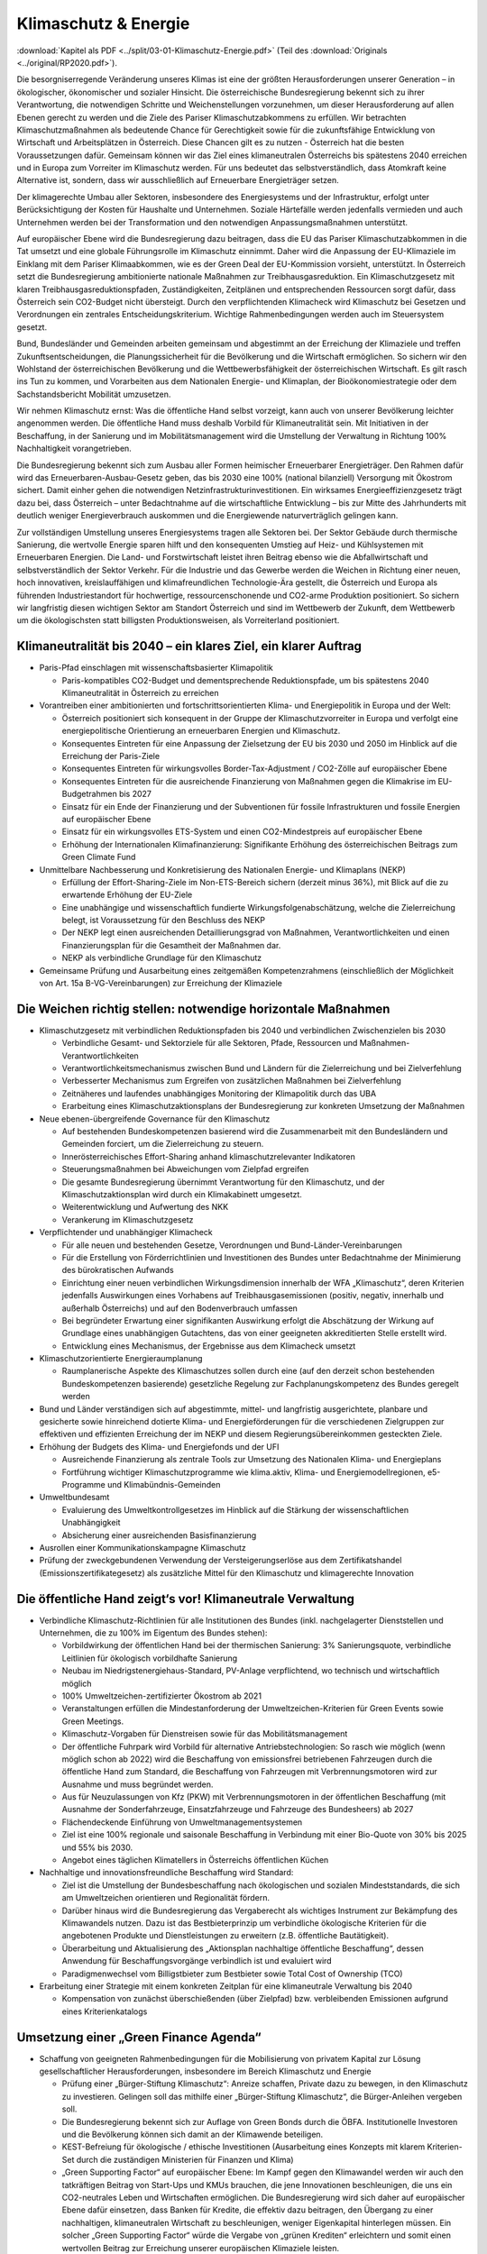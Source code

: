 ---------------------
Klimaschutz & Energie
---------------------

:download:`Kapitel als PDF <../split/03-01-Klimaschutz-Energie.pdf>` (Teil des :download:`Originals <../original/RP2020.pdf>`).

Die besorgniserregende Veränderung unseres Klimas ist eine der größten Herausforderungen unserer Generation – in ökologischer, ökonomischer und sozialer Hinsicht. Die österreichische Bundesregierung bekennt sich zu ihrer Verantwortung, die notwendigen Schritte und Weichenstellungen vorzunehmen, um dieser Herausforderung auf allen Ebenen gerecht zu werden und die Ziele des Pariser Klimaschutzabkommens zu erfüllen. Wir betrachten Klimaschutzmaßnahmen als bedeutende Chance für Gerechtigkeit sowie für die zukunftsfähige Entwicklung von Wirtschaft und Arbeitsplätzen in Österreich. Diese Chancen gilt es zu nutzen - Österreich hat die besten Voraussetzungen dafür. Gemeinsam können wir das Ziel eines klimaneutralen Österreichs bis spätestens 2040 erreichen und in Europa zum Vorreiter im Klimaschutz werden. Für uns bedeutet das selbstverständlich, dass Atomkraft keine Alternative ist, sondern, dass wir ausschließlich auf Erneuerbare Energieträger setzen.

Der klimagerechte Umbau aller Sektoren, insbesondere des Energiesystems und der Infrastruktur, erfolgt unter Berücksichtigung der Kosten für Haushalte und Unternehmen. Soziale Härtefälle werden jedenfalls vermieden und auch Unternehmen werden bei der Transformation und den notwendigen Anpassungsmaßnahmen unterstützt.

Auf europäischer Ebene wird die Bundesregierung dazu beitragen, dass die EU das Pariser Klimaschutzabkommen in die Tat umsetzt und eine globale Führungsrolle im Klimaschutz einnimmt. Daher wird die Anpassung der EU-Klimaziele im Einklang mit dem Pariser Klimaabkommen, wie es der Green Deal der EU-Kommission vorsieht, unterstützt. In Österreich setzt die Bundesregierung ambitionierte nationale Maßnahmen zur Treibhausgasreduktion. Ein Klimaschutzgesetz mit klaren Treibhausgasreduktionspfaden, Zuständigkeiten, Zeitplänen und entsprechenden Ressourcen sorgt dafür, dass Österreich sein CO2-Budget nicht übersteigt. Durch den verpflichtenden Klimacheck wird Klimaschutz bei Gesetzen und Verordnungen ein zentrales Entscheidungskriterium. Wichtige Rahmenbedingungen werden auch im Steuersystem gesetzt.

Bund, Bundesländer und Gemeinden arbeiten gemeinsam und abgestimmt an der Erreichung der Klimaziele und treffen Zukunftsentscheidungen, die Planungssicherheit für die Bevölkerung und die Wirtschaft ermöglichen. So sichern wir den Wohlstand der österreichischen Bevölkerung und die Wettbewerbsfähigkeit der österreichischen Wirtschaft. Es gilt rasch ins Tun zu kommen, und Vorarbeiten aus dem Nationalen Energie- und Klimaplan, der Bioökonomiestrategie oder dem Sachstandsbericht Mobilität umzusetzen.

Wir nehmen Klimaschutz ernst: Was die öffentliche Hand selbst vorzeigt, kann auch von unserer Bevölkerung leichter angenommen werden. Die öffentliche Hand muss deshalb Vorbild für Klimaneutralität sein. Mit Initiativen in der Beschaffung, in der Sanierung und im Mobilitätsmanagement wird die Umstellung der Verwaltung in Richtung 100% Nachhaltigkeit vorangetrieben.

Die Bundesregierung bekennt sich zum Ausbau aller Formen heimischer Erneuerbarer Energieträger. Den Rahmen dafür wird das Erneuerbaren-Ausbau-Gesetz geben, das bis 2030 eine 100% (national bilanziell) Versorgung mit Ökostrom sichert. Damit einher gehen die notwendigen Netzinfrastrukturinvestitionen. Ein wirksames Energieeffizienzgesetz trägt dazu bei, dass Österreich – unter Bedachtnahme auf die wirtschaftliche Entwicklung – bis zur Mitte des Jahrhunderts mit deutlich weniger Energieverbrauch auskommen und die Energiewende naturverträglich gelingen kann.

Zur vollständigen Umstellung unseres Energiesystems tragen alle Sektoren bei. Der Sektor Gebäude durch thermische Sanierung, die wertvolle Energie sparen hilft und den konsequenten Umstieg auf Heiz- und Kühlsystemen mit Erneuerbaren Energien. Die Land- und Forstwirtschaft leistet ihren Beitrag ebenso wie die Abfallwirtschaft und selbstverständlich der Sektor Verkehr. Für die Industrie und das Gewerbe werden die Weichen in Richtung einer neuen, hoch innovativen, kreislauffähigen und klimafreundlichen Technologie-Ära gestellt, die Österreich und Europa als führenden Industriestandort für hochwertige, ressourcenschonende und CO2-arme Produktion positioniert. So sichern wir langfristig diesen wichtigen Sektor am Standort Österreich und sind im Wettbewerb der Zukunft, dem Wettbewerb um die ökologischsten statt billigsten Produktionsweisen, als Vorreiterland positioniert.

Klimaneutralität bis 2040 – ein klares Ziel, ein klarer Auftrag
---------------------------------------------------------------

- Paris-Pfad einschlagen mit wissenschaftsbasierter Klimapolitik

  * Paris-kompatibles CO2-Budget und dementsprechende Reduktionspfade, um bis spätestens 2040 Klimaneutralität in Österreich zu erreichen

- Vorantreiben einer ambitionierten und fortschrittsorientierten Klima- und Energiepolitik in Europa und der Welt:

  * Österreich positioniert sich konsequent in der Gruppe der Klimaschutzvorreiter in Europa und verfolgt eine energiepolitische Orientierung an erneuerbaren Energien und Klimaschutz.
  * Konsequentes Eintreten für eine Anpassung der Zielsetzung der EU bis 2030 und 2050 im Hinblick auf die Erreichung der Paris-Ziele
  * Konsequentes Eintreten für wirkungsvolles Border-Tax-Adjustment / CO2-Zölle auf europäischer Ebene
  * Konsequentes Eintreten für die ausreichende Finanzierung von Maßnahmen gegen die Klimakrise im EU-Budgetrahmen bis 2027
  * Einsatz für ein Ende der Finanzierung und der Subventionen für fossile Infrastrukturen und fossile Energien auf europäischer Ebene
  * Einsatz für ein wirkungsvolles ETS-System und einen CO2-Mindestpreis auf europäischer Ebene
  * Erhöhung der Internationalen Klimafinanzierung: Signifikante Erhöhung des österreichischen Beitrags zum Green Climate Fund

- Unmittelbare Nachbesserung und Konkretisierung des Nationalen Energie- und Klimaplans (NEKP)

  * Erfüllung der Effort-Sharing-Ziele im Non-ETS-Bereich sichern (derzeit minus 36%), mit Blick auf die zu erwartende Erhöhung der EU-Ziele
  * Eine unabhängige und wissenschaftlich fundierte Wirkungsfolgenabschätzung, welche die Zielerreichung belegt, ist Voraussetzung für den Beschluss des NEKP
  * Der NEKP legt einen ausreichenden Detaillierungsgrad von Maßnahmen, Verantwortlichkeiten und einen Finanzierungsplan für die Gesamtheit der Maßnahmen dar.
  * NEKP als verbindliche Grundlage für den Klimaschutz

- Gemeinsame Prüfung und Ausarbeitung eines zeitgemäßen Kompetenzrahmens (einschließlich der Möglichkeit von Art. 15a B-VG-Vereinbarungen) zur Erreichung der Klimaziele

Die Weichen richtig stellen: notwendige horizontale Maßnahmen
-------------------------------------------------------------

- Klimaschutzgesetz mit verbindlichen Reduktionspfaden bis 2040 und verbindlichen Zwischenzielen bis 2030

  * Verbindliche Gesamt- und Sektorziele für alle Sektoren, Pfade, Ressourcen und Maßnahmen-Verantwortlichkeiten
  * Verantwortlichkeitsmechanismus zwischen Bund und Ländern für die Zielerreichung und bei Zielverfehlung
  * Verbesserter Mechanismus zum Ergreifen von zusätzlichen Maßnahmen bei Zielverfehlung
  * Zeitnäheres und laufendes unabhängiges Monitoring der Klimapolitik durch das UBA
  * Erarbeitung eines Klimaschutzaktionsplans der Bundesregierung zur konkreten Umsetzung der Maßnahmen

- Neue ebenen-übergreifende Governance für den Klimaschutz

  * Auf bestehenden Bundeskompetenzen basierend wird die Zusammenarbeit mit den Bundesländern und Gemeinden forciert, um die Zielerreichung zu steuern.
  * Innerösterreichisches Effort-Sharing anhand klimaschutzrelevanter Indikatoren
  * Steuerungsmaßnahmen bei Abweichungen vom Zielpfad ergreifen
  * Die gesamte Bundesregierung übernimmt Verantwortung für den Klimaschutz, und der Klimaschutzaktionsplan wird durch ein Klimakabinett umgesetzt.
  * Weiterentwicklung und Aufwertung des NKK
  * Verankerung im Klimaschutzgesetz

- Verpflichtender und unabhängiger Klimacheck

  * Für alle neuen und bestehenden Gesetze, Verordnungen und Bund-Länder-Vereinbarungen
  * Für die Erstellung von Förderrichtlinien und Investitionen des Bundes unter Bedachtnahme der Minimierung des bürokratischen Aufwands
  * Einrichtung einer neuen verbindlichen Wirkungsdimension innerhalb der WFA „Klimaschutz“, deren Kriterien jedenfalls Auswirkungen eines Vorhabens auf Treibhausgasemissionen (positiv, negativ, innerhalb und außerhalb Österreichs) und auf den Bodenverbrauch umfassen
  * Bei begründeter Erwartung einer signifikanten Auswirkung erfolgt die Abschätzung der Wirkung auf Grundlage eines unabhängigen Gutachtens, das von einer geeigneten akkreditierten Stelle erstellt wird.
  * Entwicklung eines Mechanismus, der Ergebnisse aus dem Klimacheck umsetzt

- Klimaschutzorientierte Energieraumplanung

  * Raumplanerische Aspekte des Klimaschutzes sollen durch eine (auf den derzeit schon bestehenden Bundeskompetenzen basierende) gesetzliche Regelung zur Fachplanungskompetenz des Bundes geregelt werden

- Bund und Länder verständigen sich auf abgestimmte, mittel- und langfristig ausgerichtete, planbare und gesicherte sowie hinreichend dotierte Klima- und Energieförderungen für die verschiedenen Zielgruppen zur effektiven und effizienten Erreichung der im NEKP und diesem Regierungsübereinkommen gesteckten Ziele.

- Erhöhung der Budgets des Klima- und Energiefonds und der UFI

  * Ausreichende Finanzierung als zentrale Tools zur Umsetzung des Nationalen Klima- und Energieplans
  * Fortführung wichtiger Klimaschutzprogramme wie klima.aktiv, Klima- und Energiemodellregionen, e5-Programme und Klimabündnis-Gemeinden

- Umweltbundesamt

  * Evaluierung des Umweltkontrollgesetzes im Hinblick auf die Stärkung der wissenschaftlichen Unabhängigkeit
  * Absicherung einer ausreichenden Basisfinanzierung

- Ausrollen einer Kommunikationskampagne Klimaschutz
- Prüfung der zweckgebundenen Verwendung der Versteigerungserlöse aus dem Zertifikatshandel (Emissionszertifikategesetz) als zusätzliche Mittel für den Klimaschutz und klimagerechte Innovation

Die öffentliche Hand zeigt‘s vor! Klimaneutrale Verwaltung
----------------------------------------------------------

- Verbindliche Klimaschutz-Richtlinien für alle Institutionen des Bundes (inkl. nachgelagerter Dienststellen und Unternehmen, die zu 100% im Eigentum des Bundes stehen):

  * Vorbildwirkung der öffentlichen Hand bei der thermischen Sanierung: 3% Sanierungsquote, verbindliche Leitlinien für ökologisch vorbildhafte Sanierung
  * Neubau im Niedrigstenergiehaus-Standard, PV-Anlage verpflichtend, wo technisch und wirtschaftlich möglich
  * 100% Umweltzeichen-zertifizierter Ökostrom ab 2021
  * Veranstaltungen erfüllen die Mindestanforderung der Umweltzeichen-Kriterien für Green Events sowie Green Meetings.
  * Klimaschutz-Vorgaben für Dienstreisen sowie für das Mobilitätsmanagement
  * Der öffentliche Fuhrpark wird Vorbild für alternative Antriebstechnologien: So rasch wie möglich (wenn möglich schon ab 2022) wird die Beschaffung von emissionsfrei betriebenen Fahrzeugen durch die öffentliche Hand zum Standard, die Beschaffung von Fahrzeugen mit Verbrennungsmotoren wird zur Ausnahme und muss begründet werden.
  * Aus für Neuzulassungen von Kfz (PKW) mit Verbrennungsmotoren in der öffentlichen Beschaffung (mit Ausnahme der Sonderfahrzeuge, Einsatzfahrzeuge und Fahrzeuge des Bundesheers) ab 2027
  * Flächendeckende Einführung von Umweltmanagementsystemen
  * Ziel ist eine 100% regionale und saisonale Beschaffung in Verbindung mit einer Bio-Quote von 30% bis 2025 und 55% bis 2030.
  * Angebot eines täglichen Klimatellers in Österreichs öffentlichen Küchen

- Nachhaltige und innovationsfreundliche Beschaffung wird Standard:

  * Ziel ist die Umstellung der Bundesbeschaffung nach ökologischen und sozialen Mindeststandards, die sich am Umweltzeichen orientieren und Regionalität fördern.
  * Darüber hinaus wird die Bundesregierung das Vergaberecht als wichtiges Instrument zur Bekämpfung des Klimawandels nutzen. Dazu ist das Bestbieterprinzip um verbindliche ökologische Kriterien für die angebotenen Produkte und Dienstleistungen zu erweitern (z.B. öffentliche Bautätigkeit).
  * Überarbeitung und Aktualisierung des „Aktionsplan nachhaltige öffentliche Beschaffung“, dessen Anwendung für Beschaffungsvorgänge verbindlich ist und evaluiert wird
  * Paradigmenwechsel vom Billigstbieter zum Bestbieter sowie Total Cost of Ownership (TCO)

- Erarbeitung einer Strategie mit einem konkreten Zeitplan für eine klimaneutrale Verwaltung bis 2040

  * Kompensation von zunächst überschießenden (über Zielpfad) bzw. verbleibenden Emissionen aufgrund eines Kriterienkatalogs

Umsetzung einer „Green Finance Agenda“
--------------------------------------

- Schaffung von geeigneten Rahmenbedingungen für die Mobilisierung von privatem Kapital zur Lösung gesellschaftlicher Herausforderungen, insbesondere im Bereich Klimaschutz und Energie

  * Prüfung einer „Bürger-Stiftung Klimaschutz“: Anreize schaffen, Private dazu zu bewegen, in den Klimaschutz zu investieren. Gelingen soll das mithilfe einer „Bürger-Stiftung Klimaschutz“, die Bürger-Anleihen vergeben soll.
  * Die Bundesregierung bekennt sich zur Auflage von Green Bonds durch die ÖBFA. Institutionelle Investoren und die Bevölkerung können sich damit an der Klimawende beteiligen.
  * KEST-Befreiung für ökologische / ethische Investitionen (Ausarbeitung eines Konzepts mit klarem Kriterien-Set durch die zuständigen Ministerien für Finanzen und Klima)
  * „Green Supporting Factor“ auf europäischer Ebene: Im Kampf gegen den Klimawandel werden wir auch den tatkräftigen Beitrag von Start-Ups und KMUs brauchen, die jene Innovationen beschleunigen, die uns ein CO2-neutrales Leben und Wirtschaften ermöglichen. Die Bundesregierung wird sich daher auf europäischer Ebene dafür einsetzen, dass Banken für Kredite, die effektiv dazu beitragen, den Übergang zu einer nachhaltigen, klimaneutralen Wirtschaft zu beschleunigen, weniger Eigenkapital hinterlegen müssen. Ein solcher „Green Supporting Factor“ würde die Vergabe von „grünen Krediten“ erleichtern und somit einen wertvollen Beitrag zur Erreichung unserer europäischen Klimaziele leisten.
  * Die Bundesregierung setzt sich für die Veranlagung öffentlicher Mittel (z.B. bei Beteiligungen des Bundes im Rahmen der gesellschaftsrechtlichen Möglichkeiten) in nachhaltige und ökologische Anlagenformen ein.
  * Erarbeitung eines Modells zur aktiven Beratung von Gemeinden und Ländern hinsichtlich ökologischer und nachhaltiger Infrastrukturprojekte und Sanierungsmaßnahmen und deren Finanzierung unter Einhaltung des inner-österreichischen Stabilitätspaktes

Gebäude: Nachhaltig und energiesparend heizen, kühlen, bauen und sanieren
-------------------------------------------------------------------------

- Green Jobs – Sanierungsoffensive

  * Ausbildungs- und Sanierungsoffensive bringen zusätzliche Beschäftigung in den nächsten zehn Jahren, auch im ländlichen Raum

- Überarbeitung der „Vereinbarung gemäß Art. 15a B-VG zwischen dem Bund und den Ländern über Maßnahmen im Gebäudesektor zum Zweck der Reduktion des Ausstoßes an Treibhausgasen“

- Erhöhung der Sanierungsrate in Richtung des Zielwerts von 3%, insbesondere durch folgende Maßnahmen:

  * Langfristige und mit den Bundesländern koordinierte Förderoffensive des Bundes
  * Weiterentwicklung der Wohnbauförderung im Sinne einer Orientierung an Klimaschutzzielen unter besonderer Berücksichtigung raumordnungsrelevanter Aspekte, wie z.B. Bebauungsdichte, Quartiersqualitäten, ÖV-Erschließung etc.

- Einführung eines sozialverträglichen Sanierungsgebots

  * für sich rasch amortisierende Maßnahmen wie beispielsweise die Dämmung der obersten Geschoßdecke
  * begleitet durch geförderte Beratungen sowie spezielle Förderangebote
  * mit Ausnahmeregelungen und Schwellenwerten
  * Förderprogramme für die thermisch-energetische Sanierung von Nutzgebäuden

- Steigerung der Sanierungsqualität und damit rasche Verbrauchsreduktion und Kostenersparnis für die Haushalte, insbesondere durch folgende Maßnahmen:

  * Erstellung eines Sanierungskonzepts bei jeder geplanten größeren Renovierungsmaßnahme (nach Vorbild Energieausweis), mit dem Ziel, sinnvolle Sanierungsabfolgen zu gewährleisten und für maximale Verbrauchsreduktion zu möglichst geringen Kosten zu sorgen
  * Umsetzung der Leitlinien für bauökologisch vorteilhafte Sanierungen gemäß Energieeffizienzgesetz (§16 Abs. 13)
  * Weiterführung des Förderschwerpunkts für ökologisch vorteilhafte Sanierungen

- Weiterentwicklung der Standards in den Bauvorschriften in Zusammenarbeit mit den Bundesländern mit folgenden Zielen:

  * Vorbereitung bzw. Planung der nächsten Anpassung der OIB-Richtlinie 6
  * Nullemissionsgebäude Schritt für Schritt zum Standard machen
  * Ausrichtung der Baustandards in den Bauordnungen in Neubau und Sanierung gemäß kostenoptimalem Niveau der Niedrigstenergiestandards
  * Anschluss- bzw. Lademöglichkeiten für batterieelektrische Fahrzeuge sind bei allen Neubauten vorzusehen. In Bestandsgebäuden sind die rechtlichen Rahmenbedingungen so zu gestalten, dass entsprechende Nachrüstungen leicht erfolgen können.

- Forcierung des Holzbaus und ökologischer Baumaterialien

  * Anpassung der Baunormen und Vereinbarungen mit den Ländern zur Veränderung der Bauordnungen und Förderinstrumente
  * Vorbildwirkung der öffentlichen Hand in ihren zu errichtenden Gebäuden und Schwerpunkt Holzbauforschung

- Klimaanpassung im Gebäudesektor

  * Planung und Bau von Gebäuden jedweder Nutzungskategorie in Hinblick auf zunehmende Außentemperaturen
  * Implementierung von folgenden Maßnahmen in einschlägigen Rechtsmaterien und Förderinstrumenten: hochwertige Quartiersentwicklung mit Grünräumen, Reduktion der versiegelten Flächen, Nutzung von Grauwasser, Dachbegrünungen, konstruktiver Überwärmungsschutz, Ausbau von Energienetzen und aktive Kühlmöglichkeiten

Phase-out-Plan für fossile Energieträger in der Raumwärme
---------------------------------------------------------

- Um die Erreichung der Klimaschutzziele Österreichs bis 2040 zu gewährleisten, muss auf die Verbrennung von Heizöl, Kohle und fossilem Gas für die Bereitstellung von Wärme und Kälte weitestgehend verzichtet werden.

- Forcierung der Nah- und Fernwärme. Fernwärme wird in Räumen mit ausreichender Wärmedichte in der Wärmeversorgung der Zukunft an Bedeutung gewinnen. Sie leistet einen großen Beitrag zur Erreichung des österreichischen CO2-Reduktionsziels im Non-ETS-Sektor.

- Zur Priorisierung der Anwendungsbereiche im Sinne eines größtmöglichen Klimaschutznutzens wird eine Mobilisierungsstrategie Grünes Gas erarbeitet. Klare Rahmenbedingungen und Zeitpläne schaffen Planungssicherheit und vermeiden Lock-in-Effekte. Grünes Gas ist ein hochwertiger Energieträger, der quantitativ begrenzt ist und soll daher bevorzugt in Anwendungen eingesetzt werden, in denen die Hochwertigkeit notwendig ist.

- Im Dialog mit den Bundesländern, Energieversorgern und Gasnetzbetreibern ist ein Fahrplan zur stufenweisen Entflechtung der Wärmenetze zu entwickeln.

- Phase-out für Öl und Kohle in der Raumwärme: Ein Bundesgesetz regelt in einem Stufenplan das Phase-out von Öl und Kohle im Gebäudesektor. Zur Vermeidung sozialer Härtefälle werden alle Maßnahmen durch eine langfristig angelegte, degressiv gestaltete und sozial gestaffelte Förderung flankiert:

  * für den Neubau (ab 2020)
  * bei Heizungswechsel (ab 2021)
  * einen verpflichtenden Austausch von Kesseln älter als 25 Jahre (ab 2025)
  * und allen Kesseln spätestens im Jahr 2035

- Analog zum Stufenplan Öl und Kohle in der Raumwärme werden die gesetzlichen Grundlagen zum Ersatz von Gasheizsystemen geschaffen:

  * Im Neubau sind ab 2025 keine Gaskessel/Neuanschlüsse mehr zulässig.
  * Kein weiterer Ausbau von Gasnetzen zur Raumwärmeversorgung, ausgenommen Verdichtung innerhalb bestehender Netze

- Wärmestrategie erstellen: In enger Zusammenarbeit mit den Bundesländern erarbeitet die Bundesregierung eine österreichische Wärmestrategie mit der Zielsetzung der vollständigen Dekarbonisierung des Wärmemarktes.

  * Pfade und Möglichkeiten der vollständigen Wärmeversorgung auf Basis erneuerbarer Energieträger (Biomassetechnologien, Fernwärme, direkte Solarnutzungen, Geothermie und Umgebungswärme), inkl. Maßnahmen und Fahrpläne
  * Verbindliche Grundlage der strategischen Zielerreichung
  * Forcierung der Nah- und Fernwärme
  * Raumplanerische Rahmenbedingungen verbessern: Festlegung von Versorgungszonen mit der Möglichkeit von Anschlussverpflichtungen in Raumplanungsinstrumenten, gesetzliche Regelung zur Begründung von Leitungsrechten für Fernwärme, Regelungen für die Erfassung und einfache Einbindung von Abwärmequellen etc. begleitet durch entsprechende Förderprogramme
  * Förderung für erneuerbare Großanlagen und Geothermie in Fernwärmenetzen für die Anhebung des durchschnittlichen erneuerbaren Anteils in der Fernwärme um mindestens 1,5 Prozent pro Jahr

- Sicherstellung der Versorgung:

  * Verankerung der Nutzung von Wärme in tiefen Erdschichten (Tiefengeothermie) im MinRoG, mit der Möglichkeit, die Nutzungsrechte Dritten zu überlassen
  * Verankerung einer Verpflichtung zur Pelletsbevorratung für Produzenten und Importeure im Rohstoffbevorratungsgesetz

Erneuerbare Energie für eine saubere Zukunft
--------------------------------------------

- Aufbauend auf die bisherige Arbeit – die #mission2030 und den Nationalen Energie- und Klima-Plan – sollen folgende Maßnahmen gesetzt werden:

  * Klare Zieldefinition für die Steigerung des Anteils von erneuerbaren Energien am nationalen Gesamtverbrauch: 100% (national bilanziell) Strom aus erneuerbaren Energiequellen bis 2030
  * Verstärkte Nutzung und Koppelung von in Österreich vorhandenen Ressourcen zur nachhaltigen Erzeugung von erneuerbarer Energie in allen Anwendungsbereichen (Strom, Wärme und Kälte, Mobilität)
  * Konkrete Maßnahmen zur Steigerung der Energie- und Versorgungssicherheit in Österreich durch den erleichterten Ausbau bestehender und Errichtung neuer Energieerzeugungsanlagen für erneuerbare Energien
  * Ausbau heimischer Ressourcen statt Energieimporte
  * Maßnahmen zur Steigerung der Energieeffizienz (speziell im Wohnbau)
  * Einsatz von Cross-Cutting-Technologies und Aufbau von Hybridnetzen für die Energieversorgung
  * Wasserstoff als Speichermedium verstärkt nutzen

- Ausbau- und Unterstützungsprogramm für „grünes Gas“ (Biomethan, grüner Wasserstoff und synthetisches Gas auf Basis erneuerbaren Stroms) mit dem Ziel, bis 2030 5 TWh ins Gasnetz einzuspeisen. Dazu wird auf Basis von Verfügbarkeiten, klimapolitischem und volkswirtschaftlichem Nutzen ein Ausbaupfad definiert. Die Herstellung von synthetischem Gas erfolgt vorwiegend auf Basis von Überschussstrom. Begleitet wird der Ausbau zum Beispiel mit Förderprogrammen und Quoten, die die Zielerreichung ermöglichen, sowie durch ein stringentes System für Herkunftsnachweise und Kennzeichnung.

- Mobilisierung von Flächen im direkten oder indirekten Eigentum des Bundes für die Nutzung erneuerbarer Energie, insbesondere Verkehrsflächen (ASFINAG, ÖBB) oder Flächen an Gebäuden oder auf Liegenschaften. Erfassung und Bewertung: Geeignete Flächen können selbst genutzt oder Dritten zugänglich gemacht werden für eine Nutzung (Contracting oder Pacht).

Erneuerbaren-Ausbau-Gesetz im Detail
------------------------------------

- Ein Erneuerbaren-Ausbau-Gesetz (EAG) wird so rasch wie möglich erlassen, es implementiert als Sammelgesetznovelle folgende Eckpunkte in den entsprechenden Materiegesetzen und zieht eine Reform der Ökostromförderung nach sich.

- Ziel ist es, die Stromversorgung bis 2030 auf 100% (national bilanziell) Ökostrom bzw. Strom aus erneuerbaren Energieträgern umzustellen und gleichzeitig die Wettbewerbsfähigkeit des Wirtschaftsstandorts Österreich zu stärken.

- 100% Strom aus Erneuerbaren bedeutet einen Zubau von rund 27 TWh. Zielsetzung ist, bis 2030 eine Photovoltaik-Erzeugungskapazität von 11 TWh zuzubauen, bei Wind beträgt das Ausbauziel 10 TWh, bei Wasserkraft 5 TWh (wobei eine am ökologischen Potential orientierte Aufteilung zwischen Kleinwasserkraft und Großwasserkraft vorzunehmen ist) und bei Biomasse 1 TWh.

- Der Ausbau soll, unter Berücksichtigung von Vorlaufzeiten, einem zehnjährigen linearen Pfad folgen. Bei signifikanten Pfadabweichungen sind entsprechende Maßnahmen zur durchschnittlichen Pfadeinhaltung zu setzen.

- Der Ausbau soll unter Beachtung strenger Kriterien in Bezug auf Ökologie und Naturverträglichkeit erfolgen.

- Es erfolgt ein laufender Ausbau: Statt Stop and-Go aufgrund jährlicher Kontingente erfolgt ein kontinuierlicher Ausbau, mit Ausnahme der Förderung von Speichern im Zusammenhang mit PV-Anlagen.

- Das Ausmaß des Unterstützungsvolumens orientiert sich am Ausbaufahrplan. Im 3-jährigen Mittel darf dabei ein Jahres-Maximum von 1 Milliarde Euro nicht überschritten werden. Innovative Sonderprogramme im Klima- und Energiefonds bleiben möglich.

- Die Unterstützung erfolgt mit einem Fokus auf einen Mix aus Investitionsförderungen und gleitenden Marktprämien, unter Einbeziehung von Ausschreibungen, wo im Sinne der Zielerreichung sinnvoll einsetzbar.

- Die Laufzeiten für die Gewährung der Marktprämien werden generell auf 20 Jahre ausgedehnt.

- Die Errichtung von PV-Anlagen und das Ziel, 1 Million Dächer mit Photovoltaik auszustatten, wird durch folgende Änderungen administrativ erleichtert:

  * Abbau von bürokratischen Hürden bei bestehenden Anlagen, dazu gehört die Ermöglichung der Erweiterung bestehender Anlagen, ohne dass ein Einspeisetarifverlust für die bisherige Kapazität eintritt
  * vereinfachter Netzzugang für Anlagen bis 10 kW
  * Ausweitung der leistungsbezogenen Fördergrenzen
  * Vereinfachung der rechtlichen Rahmenbedingungen für PV-Anlagen
  * Förderfähigkeit auch auf Flächen außerhalb von Gebäuden, mit besonderem Fokus auf versiegelte Flächen (z.B. P&R-Anlagen, Parkplätze etc.) und Doppelnutzung

- Prüfung der Tarifstruktur auf Änderungsbedarf, um abzufedern, dass unterschiedliche Ausgangsbedingungen in Bezug auf den nächsten verfügbaren Netzanschlusspunkt zu Benachteiligungen bei den Kontrahierungen von Erzeugungskapazitäten führen

- Erweiterung der Möglichkeiten der Gestaltung von „Erneuerbaren Energiegemeinschaften“ und „Bürgerenergiegemeinschaften“ für verstärkte dezentrale Energieversorgung und die Stärkung von regionalen Versorgungskonzepten, mit Fokus
  auf Gemeinnützigkeit und genossenschaftliche Systeme, lokale Mikro-Netze und Speicherbetreiber, Etablierung eines One-Stop-Shops zur Beratung

- Ermöglichung einer unkomplizierten Direktvermarktung bei Eigenstromerzeugungen, sofern das öffentliche Netz nicht benutzt wird

- Streichung der Eigenstromsteuer auf alle erneuerbaren Energieträger

- Forcierung der Revitalisierung großer Wasserkraftanlagen

Weiterentwicklung des Energieeffizienzgesetzes
----------------------------------------------

Novellierung des Energieeffizienzgesetzes auf Basis der folgenden Grundsätze:

- Einsparungen werden weiterhin mit einer Kombination aus strategischen Maßnahmen (Steuerrecht, Ordnungsrecht, Förderungen) und einer Verpflichtung der Energielieferanten, Einsparmaßnahmen zu setzen, erzielt.

- Einsparverpflichtung um die Möglichkeit einer Ersatzzahlungsleistung in einen Fonds ergänzen. Aufgebrachte Mittel fließen zur Finanzierung von Energieeffizienzmaßnahmen in Haushalten (mit besonderer Berücksichtigung sozialer Härtefälle) der UFI zu.

- Katalog anrechenbarer Maßnahmen wird deutlich eingeschränkt auf Maßnahmen, die auf Basis einer fachlich verbesserten Berechnungsbasis belegbare Energiereduktionen gewährleisten. Wechsel zu Technologien auf Basis fossiler Energieträger werden keine anrechenbaren Maßnahmenfelder mehr darstellen.

- Die Abwicklung soll möglichst unbürokratisch erfolgen.

- Energieaudits werden auf einen größeren Kreis von Unternehmen ausgeweitet, um Reduktionen im Non-ETS-Sektor zu verstärken, und in ihrer Wirksamkeit verbessert, damit Unternehmen sich rasch amortisierende Maßnahmen umsetzen.

- Geeignete Übergangsbedingungen erhalten den Anreiz für Unternehmen, bereits 2020 neue Einsparmaßnahmen zu setzen, die über 2020 hinaus wirksam sind.

- Prüfung einer neuen Kompetenzgrundlage für die Umsetzung der Energieeffizienz RL 2021 sowie der Notwendigkeit und Zweckmäßigkeit weiterer bundeseinheitlicher Regelungen

Versorgungs- und Netzsicherheit gewährleisten
---------------------------------------------

- Österreichischen Integrierten Netzinfrastrukturplan entwickeln – strategische Energieplanung mit Ländern und Gemeinden sowie Wirtschaft sicherstellen

- Erforderliche Reservekapazitäten sind für einen stabilen Netzbetrieb unabdingbar und benötigen daher entsprechende Investitions- und Betriebssicherheit. Das erforderliche Ausmaß wird auf Basis einer entsprechenden transparenten Bedarfsprognose bzw. Evaluierung festgestellt. Ein Fokus erfolgt auf die Einbindung erneuerbarer Energieträger. Um kleineren Erzeugungskapazitäten und industriellen Anlagen die Teilnahme am Reservekapazitätsmarkt zu erleichtern, sollen die Losgrößen reduziert und Pooling ermöglicht werden.

- Evaluierung der netzgebundenen Tarifstrukturen hinsichtlich Vereinfachungen und mehr Transparenz für Kunden

- Prüfung von Erleichterungen im Starkstromwegerecht für Erweiterungen und Änderungen bereits bestehender Leitungen

Den österreichischen Anti-Atom-kraft-Weg konsequent fortsetzen und Einsatz gegen die Kohlekraft
-----------------------------------------------------------------------------------------------

- Fortsetzen der konsequenten Anti-Atom-kraft-Linie: keine öffentlichen Gelder für Atomkraft, insbesondere bei öffentlichen Beihilfen für Bau/Betrieb von AKWs, bei Forschungsgeldern, der Anrechnung von MFR-Geldern im Sinne des Klimaschutzes und bei Kriterien zur Nachhaltigen Finanzierung („Taxonomie“)

- Die Bundesregierung tritt für die Schaffung eines EU-weiten einheitlichen nuklearen Haf tungsregimes ohne Haftungsobergrenzen und mit der Festlegung des Schadensorts als Gerichtsort ein.

- Energieunion ohne Kernenergie forcieren: Österreich wird sich weiterhin dafür einsetzen, dass Atomkraft auch in Zukunft nicht über Mechanismen des Pariser Abkommens unterstützt wird.

- Dem Neu- und Ausbau von Atomkraftwerken in Europa, insbesondere in den Nachbarländern, mit allen zur Verfügung stehenden politischen und rechtlichen Mitteln entgegenwirken

- Setzung aller notwendigen politischen und diplomatischen Schritte auf nationaler und bilateraler sowie EU-Ebene, um zu erreichen, dass Überprüfungen von Kernkraftwerken in den Nachbarstaaten und der von diesen ausgehenden Gefahren mit modernsten Methoden sowie unter Einbindung unabhängiger nationaler und internationaler Expertinnen und Experten unter verbindlicher Transparenz durchgeführt werden

- Konsequentes Einschreiten gegen grenznahe Atommülllager

- Reform Euratom-Vertrag: Mittel sind nur noch zu verwenden für die Frage der Entsorgung bzw. langfristigen Lagerung radioaktiver Abfälle sowie des Strahlenschutzes, der Sicherheit und des Rückbaus von Atomkraftwerken sowie der Forschung im Bereich der medizinischen Nutzung.

- Gegen den Neubau von AKW in Europa wird mit allen zur Verfügung stehenden Mitteln vorgegangen. Die Bundesregierung setzt sich entschieden und mit Vehemenz gegen die Inbetriebnahme der slowakischen Reaktoren Mochovce 3 und 4 und für eine erneute UVP ein.

- Gründung einer Allianz der EU-Mitgliedstaaten für einen europaweiten Atomausstieg

- Die Bundesregierung verfolgt konsequent und mit allen rechtlichen und diplomatischen Mitteln die Forderung nach einer Umweltverträglichkeitsprüfung auch bei Laufzeitverlängerungen von AKW. Sie setzt sich für die Schaffung klarer EU-Regeln wie zeitliche Obergrenze für Laufzeitverlängerungen und verpflichtende grenzüberschreitende UVP ein.

- Kohleausstieg in ganz Europa umsetzen

  * Einen europaweiten Kohleausstieg forcieren, um dem Import von billigem Kohlestrom nach Österreich entgegenzuwirken und die Wettbewerbsfähigkeit heimischer Stromer- zeuger zu gewährleisten

Technologieoffensive, Digitalisierung und Innovation
----------------------------------------------------

- Integrierte Energiesysteme (Sektorkopplung): Gesamthafte Betrachtung der Systeme für Strom, Wärme und Mobilität

- Technologieoffene Energieforschungsoffensive zur Dekarbonisierung

  * Schwerpunkte: Smart Grids, neue Speichertechnologien, Wasserstoff, Demand Side Management
  * Energieeffizienz
  * ggf. neue Projekte (z.B. „energieeffiziente Stadt“ und „energieeffizientes Dorf“)

- Experimentierklausel (nach deutschem Vorbild) für Unternehmen ermöglichen

- Innovation – von Start-ups bis Energie-Cluster & Open Energy Innovation Industrie.

- Digitalisierung: Vorteile nutzen, Datenschutz sicherstellen

- Strategie zur Verwendung alternativer Energieträger in der Mobilität (E-Mobilität, Wasserstoff, synthetische Treibstoffe) mit Fokus auf Gesamt-Klimabilanz

- Neue Österreichische Wasserstoffstrategie: Wasserstofftechnologie speziell für den Wirtschafts- und Verkehrsbereich entwickeln

  * Damit soll Österreich zur Wasserstoffnation Nummer 1 werden.
  * Klimaschutz- und Wasserstoffzentrum als Cluster für Forschung, Innovation und Technologie umsetzen

- Internationale Positionierung Österreichs als Vorreiter im Bereich der erneuerbaren Energie als Unterstützung der österreichischen Exportwirtschaft

  * Vorreiter bei Stromerzeugung aus erneuerbaren Anti-Atomkraft/Anti-Kohlekraft; Innovationsführer bei Wasserstofftechnologie Energien;

Industrie und Gewerbe: ein Green Deal für Österreichs Wirtschaft
----------------------------------------------------------------

- Umfassende, sektorübergreifende Klima- und Kreislaufwirtschaftsstrategie mit prioritärer Ausrichtung auf die besonders energie- und emissionsintensiven Sektoren Stahlerzeugung, Chemie und Zement sowie die Abfallwirtschaft. Sie orientiert sich einerseits an den Pariser und europäischen Klimazielen, andererseits an der EU Circular Economy Strategy und dem EU Circular Economy Action Plan. Die zentrale Herausforderung besteht in der Technologieentwicklung in Richtung industrieller Skalierung und Umsetzung neuer, CO2-armer bzw. CO2-zirkulärer Prozesstechnologien sowie deren wirtschaftlicher Darstellbarkeit. Die sektorübergreifende Koppelung von Klima- und Kreislaufwirtschaftsstrategie erfordert eine rasche Transformation des Energiesystems hin zu gesamtsystemischer Energieeffizienz und zu erneuerbaren Energietechnologien bei gleichzeitigem Erhalt internationaler Wettbewerbsfähigkeit, nachhaltiger Standortsicherung und der Positionierung Österreichs als internationaler Vorreiter:

  * Nutzung bestehender Instrumente für sektorenübergreifende Cluster-Initiativen zur Abdeckung von Mehrkosten für die Technologieentwicklung und -um-stellung auf nationaler und europäischer Ebene (EU-ETS-Innovationsfonds, Horizon Europe, European Cluster Collaboration Platform [IPCEI]).
  * Spezielle Förderungen für industrielle Cluster-Leitprojekte von Branchenführern, bei denen Klimaschutz, F&E und Innovation einen hohen Stellenwert genießen, durch obengenannte Instrumente

- Förderung der Energieeffizienz in der Produktion in Industrie- und Gewerbeunternehmen sowie der Erzeugnisse über deren Lebenszyklus, Einrichtung von Anreizsystemen für Unternehmen zum Ersatz ineffizienter Technologien

- Investitionsprämien: Zur Erhöhung der Transformationsgeschwindigkeit sollen Unternehmen mittelfristig und planbar angelegt Investitionsprämien für Investitionen in klimaschonende Technologien erhalten.

- Einsetzen auf europäischer Ebene für einheitliche Regelungen zur Verhinderung des indirekten Carbon Leakage – falls auf europäischer Ebene keine einheitliche Regelung erfolgt, Prüfung einer nationalen Möglichkeit zur Aufrechterhaltung der Wett-bewerbsfähigkeit

Klimaschutz durch Bioökonomie
-----------------------------

- Entwicklung geeigneter Instrumente zur Forcierung von erneuerbaren Rohstoffen in allen Produktbereichen bzw. Wirtschaftssektoren unter Berücksichtigung der Verfügbarkeit von Flächen und Klimazielen in der Landwirtschaft

- Vorbildwirkung der öffentlichen Hand (Nachhaltige Beschaffung)

- Umsetzung der Bioökonomiestrategie des Bundes samt zugehörigem Aktionsplan, Etablierung des Bioökonomieclusters und zugehöriger Geschäftsstelle mit den bestehenden Ressourcen in der Verwaltung

- Sicherstellung der regionalen Verfügbarkeit von nachwachsenden Rohstoffen für die Bioökonomie; die Importabhängigkeit von natürlichen Ressourcen muss minimiert werden

- Aufstockung der Grundlagenforschung zu Ressourcen-Verfügbarkeit, ökologischen Funktionen (Boden, Biodiversität etc.), Standortbedingungen und sozialen Rahmenbedingungen biobasierter Wirtschaft, (physikalische, chemische, biologische) Analytik von Materialeigenschaften

- Erhöhung der Anstrengungen im Bereich Produkt- und Prozessentwicklungen bei stofflicher und energetischer Verwertung biogener Materialien in der angewandten Forschung

- Bessere Rahmenbedingungen für die Entwicklung neuer Produkte aus biogenen Roh- und Reststoffen bzw. Abfällen und Nebenprodukten sowie deren zugehörige Lagerungs- und Logistikkapazitäten, bei gleichzeitiger Reduktion der Lebensmittelabfälle

- Start einer Imagekampagne für bioökonomiebasierteProdukte zur Kommunikation ökologischer und ökonomischer Vorteile (Bewusstseinsbildung in der Bevölkerung)

- Weiterentwicklung und Anpassung bestehender nationaler und europäischer Gütesiegel sowie Labels zur Ausweisung bioökonomiebasierter Produkte

- Stärkere Einbindung von Bioökonomie in schulische und akademische Ausbildungen sowie in berufliche Weiterbildungsangebote